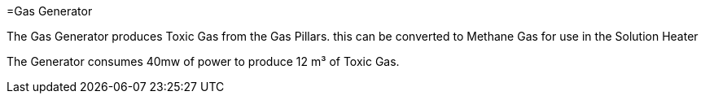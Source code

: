 =Gas Generator

The Gas Generator produces Toxic Gas from the Gas Pillars. this can be converted to Methane Gas for use in the Solution Heater

The Generator consumes 40mw of power to produce 12{nbsp}m³ of Toxic Gas.